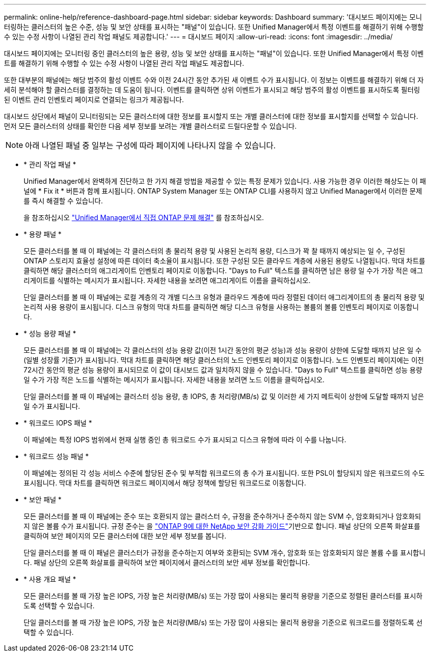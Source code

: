 ---
permalink: online-help/reference-dashboard-page.html 
sidebar: sidebar 
keywords: Dashboard 
summary: '대시보드 페이지에는 모니터링하는 클러스터의 높은 수준, 성능 및 보안 상태를 표시하는 "패널"이 있습니다. 또한 Unified Manager에서 특정 이벤트를 해결하기 위해 수행할 수 있는 수정 사항이 나열된 관리 작업 패널도 제공합니다.' 
---
= 대시보드 페이지
:allow-uri-read: 
:icons: font
:imagesdir: ../media/


[role="lead"]
대시보드 페이지에는 모니터링 중인 클러스터의 높은 용량, 성능 및 보안 상태를 표시하는 "패널"이 있습니다. 또한 Unified Manager에서 특정 이벤트를 해결하기 위해 수행할 수 있는 수정 사항이 나열된 관리 작업 패널도 제공합니다.

또한 대부분의 패널에는 해당 범주의 활성 이벤트 수와 이전 24시간 동안 추가된 새 이벤트 수가 표시됩니다. 이 정보는 이벤트를 해결하기 위해 더 자세히 분석해야 할 클러스터를 결정하는 데 도움이 됩니다. 이벤트를 클릭하면 상위 이벤트가 표시되고 해당 범주의 활성 이벤트를 표시하도록 필터링된 이벤트 관리 인벤토리 페이지로 연결되는 링크가 제공됩니다.

대시보드 상단에서 패널이 모니터링되는 모든 클러스터에 대한 정보를 표시할지 또는 개별 클러스터에 대한 정보를 표시할지를 선택할 수 있습니다. 먼저 모든 클러스터의 상태를 확인한 다음 세부 정보를 보려는 개별 클러스터로 드릴다운할 수 있습니다.

[NOTE]
====
아래 나열된 패널 중 일부는 구성에 따라 페이지에 나타나지 않을 수 있습니다.

====
* * 관리 작업 패널 *
+
Unified Manager에서 완벽하게 진단하고 한 가지 해결 방법을 제공할 수 있는 특정 문제가 있습니다. 사용 가능한 경우 이러한 해상도는 이 패널에 * Fix it * 버튼과 함께 표시됩니다. ONTAP System Manager 또는 ONTAP CLI를 사용하지 않고 Unified Manager에서 이러한 문제를 즉시 해결할 수 있습니다.

+
을 참조하십시오 link:concept-fixing-ontap-issues-directly-from-unified-manager.html["Unified Manager에서 직접 ONTAP 문제 해결"] 를 참조하십시오.

* * 용량 패널 *
+
모든 클러스터를 볼 때 이 패널에는 각 클러스터의 총 물리적 용량 및 사용된 논리적 용량, 디스크가 꽉 찰 때까지 예상되는 일 수, 구성된 ONTAP 스토리지 효율성 설정에 따른 데이터 축소율이 표시됩니다. 또한 구성된 모든 클라우드 계층에 사용된 용량도 나열됩니다. 막대 차트를 클릭하면 해당 클러스터의 애그리게이트 인벤토리 페이지로 이동합니다. "Days to Full" 텍스트를 클릭하면 남은 용량 일 수가 가장 적은 애그리게이트를 식별하는 메시지가 표시됩니다. 자세한 내용을 보려면 애그리게이트 이름을 클릭하십시오.

+
단일 클러스터를 볼 때 이 패널에는 로컬 계층의 각 개별 디스크 유형과 클라우드 계층에 따라 정렬된 데이터 애그리게이트의 총 물리적 용량 및 논리적 사용 용량이 표시됩니다. 디스크 유형의 막대 차트를 클릭하면 해당 디스크 유형을 사용하는 볼륨의 볼륨 인벤토리 페이지로 이동합니다.

* * 성능 용량 패널 *
+
모든 클러스터를 볼 때 이 패널에는 각 클러스터의 성능 용량 값(이전 1시간 동안의 평균 성능)과 성능 용량이 상한에 도달할 때까지 남은 일 수(일별 성장률 기준)가 표시됩니다. 막대 차트를 클릭하면 해당 클러스터의 노드 인벤토리 페이지로 이동합니다. 노드 인벤토리 페이지에는 이전 72시간 동안의 평균 성능 용량이 표시되므로 이 값이 대시보드 값과 일치하지 않을 수 있습니다. "Days to Full" 텍스트를 클릭하면 성능 용량 일 수가 가장 적은 노드를 식별하는 메시지가 표시됩니다. 자세한 내용을 보려면 노드 이름을 클릭하십시오.

+
단일 클러스터를 볼 때 이 패널에는 클러스터 성능 용량, 총 IOPS, 총 처리량(MB/s) 값 및 이러한 세 가지 메트릭이 상한에 도달할 때까지 남은 일 수가 표시됩니다.

* * 워크로드 IOPS 패널 *
+
이 패널에는 특정 IOPS 범위에서 현재 실행 중인 총 워크로드 수가 표시되고 디스크 유형에 따라 이 수를 나눕니다.

* * 워크로드 성능 패널 *
+
이 패널에는 정의된 각 성능 서비스 수준에 할당된 준수 및 부적합 워크로드의 총 수가 표시됩니다. 또한 PSL이 할당되지 않은 워크로드의 수도 표시됩니다. 막대 차트를 클릭하면 워크로드 페이지에서 해당 정책에 할당된 워크로드로 이동합니다.

* * 보안 패널 *
+
모든 클러스터를 볼 때 이 패널에는 준수 또는 호환되지 않는 클러스터 수, 규정을 준수하거나 준수하지 않는 SVM 수, 암호화되거나 암호화되지 않은 볼륨 수가 표시됩니다. 규정 준수는 을 https://www.netapp.com/pdf.html?item=/media/10674-tr4569pdf.pdf["ONTAP 9에 대한 NetApp 보안 강화 가이드"^]기반으로 합니다. 패널 상단의 오른쪽 화살표를 클릭하여 보안 페이지의 모든 클러스터에 대한 보안 세부 정보를 봅니다.

+
단일 클러스터를 볼 때 이 패널은 클러스터가 규정을 준수하는지 여부와 호환되는 SVM 개수, 암호화 또는 암호화되지 않은 볼륨 수를 표시합니다. 패널 상단의 오른쪽 화살표를 클릭하여 보안 페이지에서 클러스터의 보안 세부 정보를 확인합니다.

* * 사용 개요 패널 *
+
모든 클러스터를 볼 때 가장 높은 IOPS, 가장 높은 처리량(MB/s) 또는 가장 많이 사용되는 물리적 용량을 기준으로 정렬된 클러스터를 표시하도록 선택할 수 있습니다.

+
단일 클러스터를 볼 때 가장 높은 IOPS, 가장 높은 처리량(MB/s) 또는 가장 많이 사용되는 물리적 용량을 기준으로 워크로드를 정렬하도록 선택할 수 있습니다.


